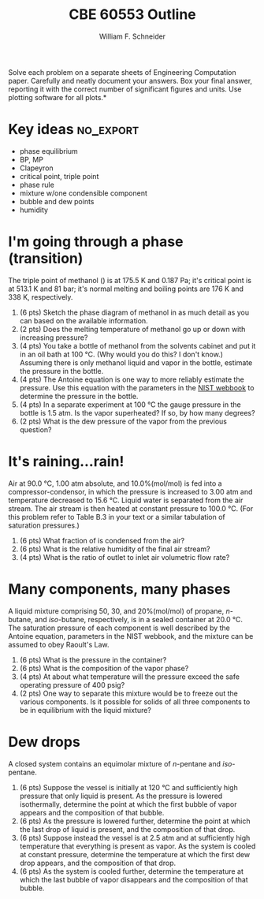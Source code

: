 #+BEGIN_OPTIONS
#+AUTHOR: William F. Schneider
#+TITLE: CBE 60553 Outline
#+EMAIL: wschneider@nd.edu
#+LATEX_CLASS_OPTIONS: [11pt]
#+LATEX_HEADER:\usepackage[left=1in, right=1in, top=1in, bottom=1in, nohead]{geometry}
#+LATEX_HEADER:\geometry{margin=1.0in}
#+LATEX_HEADER:\usepackage{amsmath}
#+LATEX_HEADER:\usepackage{graphicx}
#+LATEX_HEADER:\usepackage{epstopdf}
#+LATEX_HEADER:\usepackage{fancyhdr}
#+LATEX_HEADER:\usepackage{hyperref}
#+LATEX_HEADER:\usepackage[labelfont=bf]{caption}
#+LATEX_HEADER:\usepackage{setspace}
#+LATEX_HEADER:\setlength{\headheight}{10.2pt}
#+LATEX_HEADER:\setlength{\headsep}{20pt}
#+LATEX_HEADER:\def\dbar{{\mathchar'26\mkern-12mu d}}
#+LATEX_HEADER:\pagestyle{fancy}
#+LATEX_HEADER:\fancyhf{}
#+LATEX_HEADER:\renewcommand{\headrulewidth}{0.5pt}
#+LATEX_HEADER:\renewcommand{\footrulewidth}{0.5pt}
#+LATEX_HEADER:\lfoot{\today}
#+LATEX_HEADER:\cfoot{\copyright\ 2016 W.\ F.\ Schneider}
#+LATEX_HEADER:\rfoot{\thepage}
#+LATEX_HEADER:\chead{\bf{Introduction to Chemical Engineering (CBE 20255)\vspace{12pt}}}
#+LATEX_HEADER:\lhead{\bf{Homework 6}}
#+LATEX_HEADER:\rhead{\bf{Due March 18, 2016}}
#+LATEX_HEADER:\usepackage{titlesec}
#+LATEX_HEADER:\titlespacing*{\section}
#+LATEX_HEADER:{0pt}{0.6\baselineskip}{0.2\baselineskip}
#+LATEX_HEADER:\title{University of Notre Dame\\Introduction to Chemical Engineering\\(CBE 20255)}
#+LATEX_HEADER:\author{Prof. William F.\ Schneider}
#+LATEX_HEADER:\def\dbar{{\mathchar'26\mkern-12mu d}}
#+LATEX_HEADER:\usepackage{siunitx}

#+OPTIONS: toc:nil
#+OPTIONS: H:3 num:3
#+OPTIONS: ':t
#+END_OPTIONS

\noindent *Solve each problem on a separate sheets of Engineering Computation paper.  Carefully and neatly document your answers. Box your final answer, reporting it with the correct number of significant figures and units.  Use plotting software for all plots.*

* Key ideas :no_export:
- phase equilibrium
- BP, MP
- Clapeyron
- critical point, triple point
- phase rule
- mixture w/one condensible component
- bubble and dew points
- humidity

* I'm going through a phase (transition)
The triple point of methanol (\ce{CH3OH}) is at 175.5 K and 0.187 Pa; it's critical point is at 513.1 K and 81 bar;
it's normal melting and  boiling points are \SI{176}{\kelvin} and \SI{338}{\kelvin}, respectively.

1. (6 pts) Sketch the phase diagram of methanol in as much detail as you can based on the available information.
2. (2 pts) Does the melting temperature of methanol go up or down with increasing pressure?
3. (4 pts) You take a bottle of methanol from the solvents cabinet and put it in an oil bath at \SI{100}{\celsius}.  (Why would you do this?  I don't know.) Assuming there is only methanol liquid and vapor in the bottle, estimate the pressure in the bottle.
4. (4 pts) The Antoine equation is one way to more reliably estimate the pressure.  Use this equation with the parameters in the [[http://webbook.nist.gov/cgi/cbook.cgi?ID=C67561&Units=SI&Mask=4#Thermo-Phase][NIST webbook]] to determine the pressure in the bottle.
5. (4 pts) In a separate experiment at \SI{100}{\celsius} the gauge pressure in the bottle is 1.5 atm.  Is the vapor superheated?  If so, by how many degrees?
6. (2 pts) What is the dew pressure of the vapor from the previous question?

* It's raining...rain!
Air at \SI{90.0}{\celsius}, 1.00 atm absolute, and 10.0%(mol/mol) \ce{H2O} is fed into a compressor-condensor, in which the pressure is increased to 3.00 atm and temperature decreased to \SI{15.6}{\celsius}.  Liquid water is separated from the air stream.  The air stream is then heated at constant pressure to \SI{100.0}{\celsius}.  (For this problem refer to Table B.3 in your text or a similar tabulation of \ce{H2O} saturation pressures.)

1. (6 pts) What fraction of \ce{H2O} is condensed from the air?
2. (6 pts) What is the relative humidity of the final air stream?
3. (4 pts) What is the ratio of outlet to inlet air volumetric flow rate?

* Many components, many phases
A liquid mixture comprising 50, 30, and 20%(mol/mol) of propane, /n/-butane, and /iso/-butane, respectively, is in a sealed container at \SI{20.0}{\celsius}. The saturation pressure of each component is well described by the Antoine equation, parameters in the NIST webbook, and the mixture can be assumed to obey Raoult's Law.

1. (6 pts) What is the pressure in the container?
2. (6 pts) What is the composition of the vapor phase?
3. (4 pts) At about what temperature will the pressure exceed the safe operating pressure of 400 psig?
4. (2 pts) One way to separate this mixture would be to freeze out the various components.  Is it possible for solids of all three components to be in equilibrium with the liquid mixture?

* Dew drops
A closed system contains an equimolar mixture of /n/-pentane and /iso/-pentane.
1. (6 pts) Suppose the vessel is initially at \SI{120}{\celsius} and sufficiently  high pressure that only liquid is present.  As the pressure is lowered isothermally, determine the point at which the first bubble of vapor appears and the composition of that bubble.
2. (6 pts) As the pressure is lowered further, determine the point at which the last drop of liquid is present, and the composition of that drop.
3. (6 pts) Suppose instead the vessel is at 2.5 atm and at sufficiently high temperature that everything is present as vapor.  As the system is cooled at constant pressure, determine the temperature at which the first dew drop appears, and the composition of that drop.
4. (6 pts) As the system is cooled further, determine the temperature at which the last bubble of vapor disappears and the composition of that bubble.

